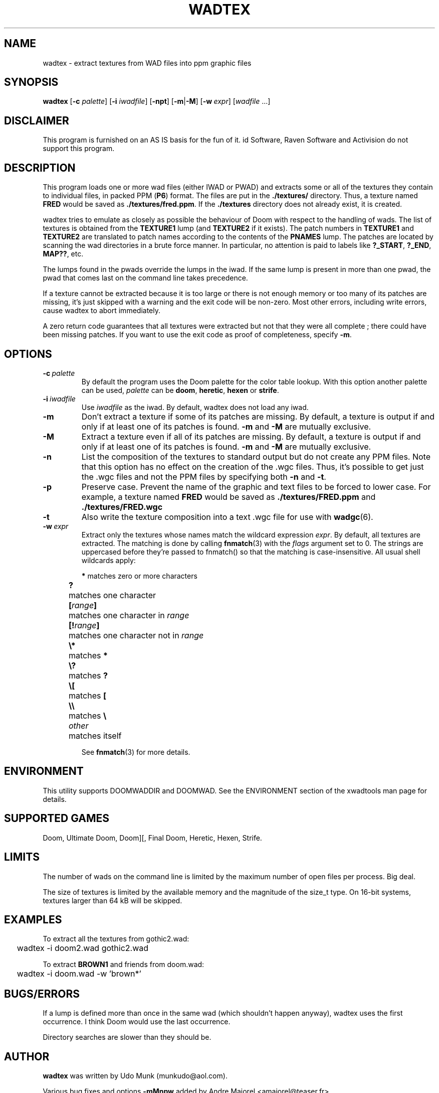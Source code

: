 .TH WADTEX 6 "2000-10-26"

.SH NAME
wadtex \- extract textures from WAD files into ppm graphic files

.SH SYNOPSIS
.BR wadtex
.RB [ "\-c \fIpalette\fR" ]
.RB [ "\-i \fIiwadfile\fR" ]
.RB [ \-npt ]
.RB [ \-m | \-M ]
.RB [ \-w\ \fIexpr\fP ]
.RI [ wadfile \ ...]

.SH DISCLAIMER
This program is furnished on an AS IS basis for the fun of it.
id Software, Raven Software and Activision do not support this program.

.SH DESCRIPTION
This program loads one or more wad files (either IWAD or PWAD) and extracts
some or all of the textures they contain to individual files, in packed PPM
(\fBP6\fP) format.  The files are put in the \fB./textures/\fP directory. Thus,
a texture named \fBFRED\fP would be saved as \fB./textures/fred.ppm\fP. If
the \fB./textures\fP directory does not already exist, it is created.

wadtex tries to emulate as closely as possible the behaviour of Doom with
respect to the handling of wads. The list of textures is obtained from
the \fBTEXTURE1\fP lump (and \fBTEXTURE2\fP if it exists). The patch numbers
in \fBTEXTURE1\fP and \fBTEXTURE2\fP are translated to patch names according to
the contents of the \fBPNAMES\fP lump. The patches are located by scanning the
wad directories in a brute force manner. In particular, no attention is paid to
labels like \fB?_START\fP, \fB?_END\fP, \fBMAP??\fP, etc.

The lumps found in the pwads override the lumps in the iwad. If the same lump
is present in more than one pwad, the pwad that comes last on the command line
takes precedence.

If a texture cannot be extracted because it is too large or there is not enough
memory or too many of its patches are missing, it's just skipped with a warning
and the exit code will be non-zero. Most other errors, including write errors,
cause wadtex to abort immediately.

A zero return code guarantees that all textures were extracted but not that
they were all complete ; there could have been missing patches. If you want to
use the exit code as proof of completeness, specify \fB\-m\fP.

.SH OPTIONS
.TP
.BI \-c \ palette
By default the program uses the Doom palette for the color table lookup.
With this option another palette can be used, \fIpalette\fR can
be \fBdoom\fR, \fBheretic\fR, \fBhexen\fR or \fBstrife\fR.
.TP
.BI \-i \ iwadfile
Use \fIiwadfile\fP as the iwad. By default, wadtex does not load any iwad.
.TP
.B \-m
Don't extract a texture if some of its patches are missing.
By default, a texture is output if and only if at least one of its patches
is found. \fB\-m\fP and \fB\-M\fP are mutually exclusive.
.TP
.B \-M
Extract a texture even if all of its patches are missing.
By default, a texture is output if and only if at least one of its patches
is found. \fB\-m\fP and \fB\-M\fP are mutually exclusive.
.TP
.B \-n
List the composition of the textures to standard output but do not create any
PPM files. Note that this option has no effect on the creation of the .wgc
files. Thus, it's possible to get just the .wgc files and not the PPM files by
specifying both \fB\-n\fP and \fB\-t\fP.
.TP
.B \-p
Preserve case. Prevent the name of the graphic and text files to be forced to
lower case. For example, a texture named \fBFRED\fP would be saved as
.B ./textures/FRED.ppm
and
.B ./textures/FRED.wgc
.TP
.B \-t
Also write the texture composition into a text .wgc file for use
with \fBwadgc\fR(6).
.TP
.BI \-w \ expr
Extract only the textures whose names match the wildcard expression \fIexpr\fP.
By default, all textures are extracted. The matching is done by
calling \fBfnmatch\fP(3) with the \fIflags\fP argument set to 0. The strings
are uppercased before they're passed to fnmatch() so that the matching is
case-insensitive. All usual shell wildcards apply:

.ta 2 12
.nf
	\fB*\fP	matches zero or more characters
	\fB?\fP	matches one character
	\fB[\fIrange\fB]\fR	matches one character in \fIrange\fP
	\fB[!\fIrange\fB]\fR	matches one character not in \fIrange\fP
	\fB\\*\fP	matches \fB*\fP
	\fB\\?\fP	matches \fB?\fP
	\fB\\[\fP	matches \fB[\fP
	\fB\\\\\fP	matches \fB\\\fP
	\fIother\fP	matches itself
.fi

See \fBfnmatch\fP(3) for more details.

.SH ENVIRONMENT
This utility supports DOOMWADDIR and DOOMWAD. See the ENVIRONMENT section of
the xwadtools man page for details.

.SH SUPPORTED GAMES
Doom, Ultimate Doom, Doom][, Final Doom, Heretic, Hexen, Strife.

.SH LIMITS
The number of wads on the command line is limited by the maximum number of open
files per process. Big deal.

The size of textures is limited by the available memory and the magnitude of
the size_t type. On 16-bit systems, textures larger than 64 kB will be skipped.

.SH EXAMPLES
To extract all the textures from gothic2.wad:

.nf
	wadtex \-i doom2.wad gothic2.wad
.fi

To extract \fBBROWN1\fP and friends from doom.wad:

.nf
	wadtex \-i doom.wad -w 'brown*'
.fi

.SH BUGS/ERRORS
If a lump is defined more than once in the same wad (which shouldn't happen
anyway), wadtex uses the first occurrence. I think Doom would use the last
occurrence.

Directory searches are slower than they should be.

.SH AUTHOR
.B wadtex
was written by Udo Munk (munkudo@aol.com).
.LP
Various bug fixes and options \fB\-mMnpw\fP added by Andre Majorel
<amajorel@teaser.fr>.

.SH EXIT VALUE
.ta 5
\fB0\fP	OK.
.br
\fB>0\fP	Could not extract all textures.

.SH SEE ALSO
The Unofficial Doom Specs by Matthew S Fell.
.br
.BR tkwadcad "(6), "
.BR wadgc "(6), "
.BR ppm "(5), "
.BR xwadtools (6)
